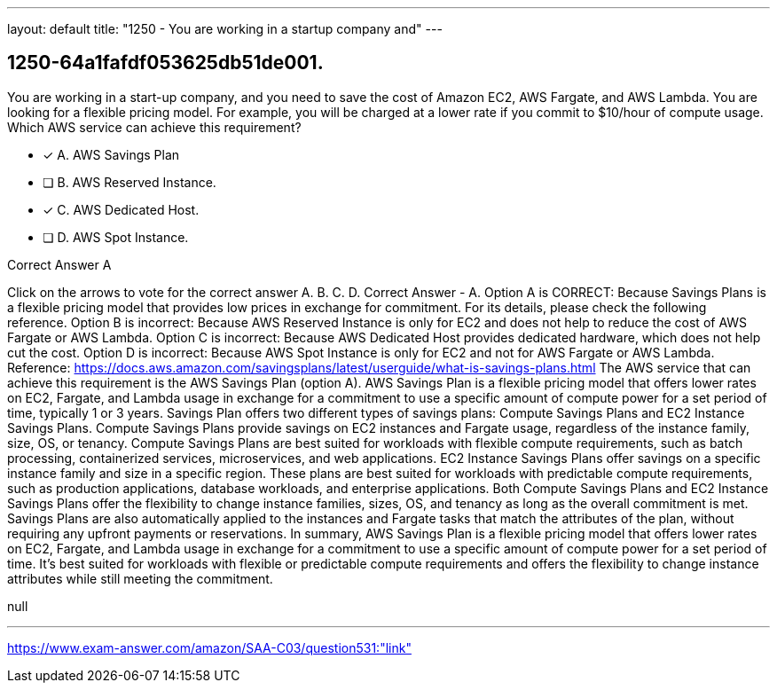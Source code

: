 ---
layout: default 
title: "1250 - You are working in a startup company and"
---


[.question]
== 1250-64a1fafdf053625db51de001.


****

[.query]
--
You are working in a start-up company, and you need to save the cost of Amazon EC2, AWS Fargate, and AWS Lambda.
You are looking for a flexible pricing model.
For example, you will be charged at a lower rate if you commit to $10/hour of compute usage.
Which AWS service can achieve this requirement?


--

[.list]
--
* [*] A. AWS Savings Plan
* [ ] B. AWS Reserved Instance.
* [*] C. AWS Dedicated Host.
* [ ] D. AWS Spot Instance.

--
****

[.answer]
Correct Answer  A

[.explanation]
--
Click on the arrows to vote for the correct answer
A.
B.
C.
D.
Correct Answer - A.
Option A is CORRECT: Because Savings Plans is a flexible pricing model that provides low prices in exchange for commitment.
For its details, please check the following reference.
Option B is incorrect: Because AWS Reserved Instance is only for EC2 and does not help to reduce the cost of AWS Fargate or AWS Lambda.
Option C is incorrect: Because AWS Dedicated Host provides dedicated hardware, which does not help cut the cost.
Option D is incorrect: Because AWS Spot Instance is only for EC2 and not for AWS Fargate or AWS Lambda.
Reference:
https://docs.aws.amazon.com/savingsplans/latest/userguide/what-is-savings-plans.html
The AWS service that can achieve this requirement is the AWS Savings Plan (option A).
AWS Savings Plan is a flexible pricing model that offers lower rates on EC2, Fargate, and Lambda usage in exchange for a commitment to use a specific amount of compute power for a set period of time, typically 1 or 3 years.
Savings Plan offers two different types of savings plans: Compute Savings Plans and EC2 Instance Savings Plans.
Compute Savings Plans provide savings on EC2 instances and Fargate usage, regardless of the instance family, size, OS, or tenancy. Compute Savings Plans are best suited for workloads with flexible compute requirements, such as batch processing, containerized services, microservices, and web applications.
EC2 Instance Savings Plans offer savings on a specific instance family and size in a specific region. These plans are best suited for workloads with predictable compute requirements, such as production applications, database workloads, and enterprise applications.
Both Compute Savings Plans and EC2 Instance Savings Plans offer the flexibility to change instance families, sizes, OS, and tenancy as long as the overall commitment is met. Savings Plans are also automatically applied to the instances and Fargate tasks that match the attributes of the plan, without requiring any upfront payments or reservations.
In summary, AWS Savings Plan is a flexible pricing model that offers lower rates on EC2, Fargate, and Lambda usage in exchange for a commitment to use a specific amount of compute power for a set period of time. It's best suited for workloads with flexible or predictable compute requirements and offers the flexibility to change instance attributes while still meeting the commitment.
--

[.ka]
null

'''



https://www.exam-answer.com/amazon/SAA-C03/question531:"link"


